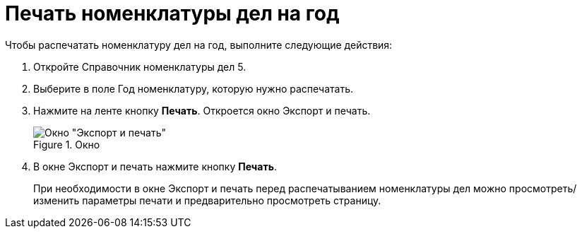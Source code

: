 = Печать номенклатуры дел на год

Чтобы распечатать номенклатуру дел на год, выполните следующие действия:

[arabic]
. Откройте Справочник номенклатуры дел 5.
. Выберите в поле Год номенклатуру, которую нужно распечатать.
. Нажмите на ленте кнопку *Печать*. Откроется окно Экспорт и печать.
+
image::Exporting_and_printing.png[Окно "Экспорт и печать",title="Окно "Экспорт и печать""]
. В окне Экспорт и печать нажмите кнопку *Печать*.

____
При необходимости в окне Экспорт и печать перед распечатыванием номенклатуры дел можно просмотреть/изменить параметры печати и предварительно просмотреть страницу.
____
